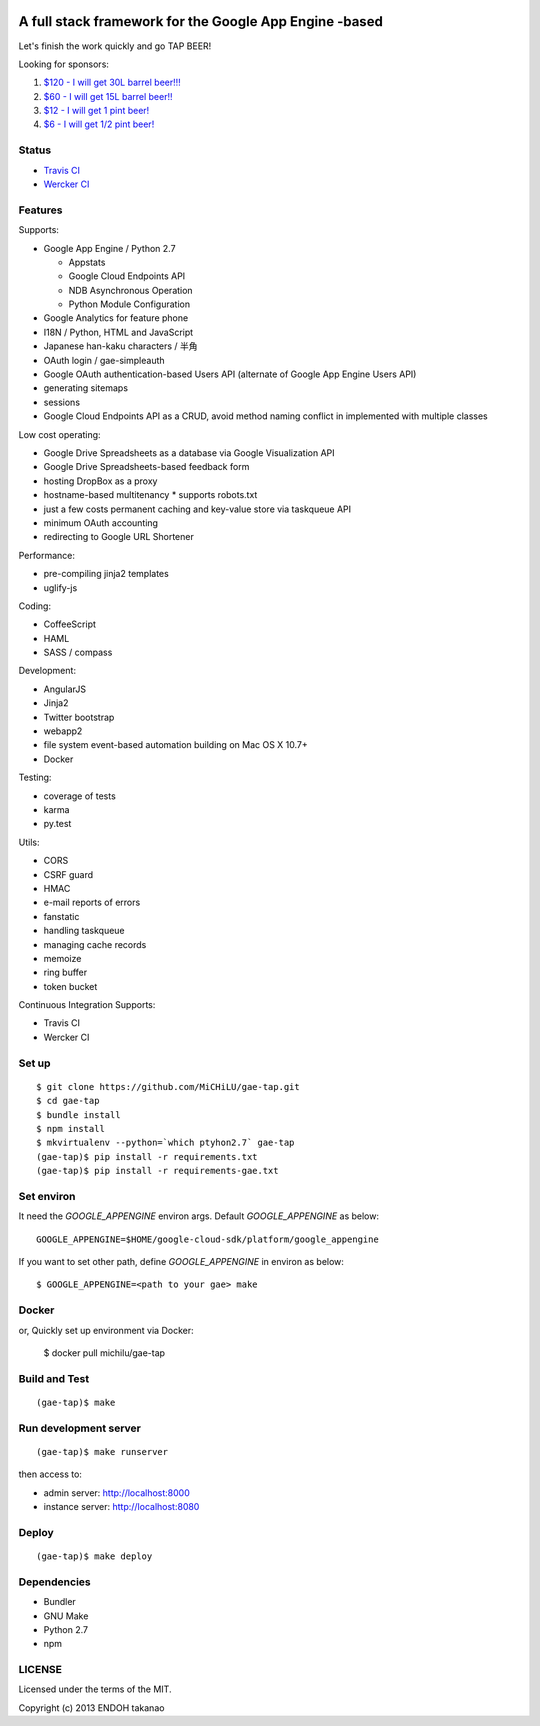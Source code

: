 .. image:: https://travis-ci.org/MiCHiLU/gae-tap.svg?branch=master
    :target: https://travis-ci.org/MiCHiLU/gae-tap
.. image:: https://app.wercker.com/status/72878e11dca6d30f174e95253d766075/s/master
    :target: https://app.wercker.com/project/bykey/72878e11dca6d30f174e95253d766075

A full stack framework for the Google App Engine -based
=======================================================

Let's finish the work quickly and go TAP BEER!

.. image:: http://farm5.staticflickr.com/4114/4809856899_e889084816.jpg
  :align: center
  :alt: Man's Beautiful Creation by Idoknow19, on Flickr
  :height: 281
  :width: 500

Looking for sponsors:

#. `$120 - I will get 30L barrel beer!!!  <https://www.gittip.com/MiCHiLU/>`_
#. `$60 - I will get 15L barrel beer!!    <https://www.gittip.com/MiCHiLU/>`_
#. `$12 - I will get 1 pint beer!         <https://www.gittip.com/MiCHiLU/>`_
#. `$6 - I will get 1/2 pint beer!        <https://www.gittip.com/MiCHiLU/>`_

Status
------

* `Travis CI <https://travis-ci.org/MiCHiLU/gae-tap>`_
* `Wercker CI <https://app.wercker.com/project/bykey/72878e11dca6d30f174e95253d766075>`_

Features
--------

Supports:

* Google App Engine / Python 2.7

  * Appstats
  * Google Cloud Endpoints API
  * NDB Asynchronous Operation
  * Python Module Configuration

* Google Analytics for feature phone
* I18N / Python, HTML and JavaScript
* Japanese han-kaku characters / 半角
* OAuth login / gae-simpleauth
* Google OAuth authentication-based Users API (alternate of Google App Engine Users API)
* generating sitemaps
* sessions
* Google Cloud Endpoints API as a CRUD, avoid method naming conflict in implemented with multiple classes

Low cost operating:

* Google Drive Spreadsheets as a database via Google Visualization API
* Google Drive Spreadsheets-based feedback form
* hosting DropBox as a proxy
* hostname-based multitenancy
  * supports robots.txt
* just a few costs permanent caching and key-value store via taskqueue API
* minimum OAuth accounting
* redirecting to Google URL Shortener

Performance:

* pre-compiling jinja2 templates
* uglify-js

Coding:

* CoffeeScript
* HAML
* SASS / compass

Development:

* AngularJS
* Jinja2
* Twitter bootstrap
* webapp2

* file system event-based automation building on Mac OS X 10.7+
* Docker

Testing:

* coverage of tests
* karma
* py.test

Utils:

* CORS
* CSRF guard
* HMAC
* e-mail reports of errors
* fanstatic
* handling taskqueue
* managing cache records
* memoize
* ring buffer
* token bucket

Continuous Integration Supports:

* Travis CI
* Wercker CI

Set up
------

::

    $ git clone https://github.com/MiCHiLU/gae-tap.git
    $ cd gae-tap
    $ bundle install
    $ npm install
    $ mkvirtualenv --python=`which ptyhon2.7` gae-tap
    (gae-tap)$ pip install -r requirements.txt
    (gae-tap)$ pip install -r requirements-gae.txt

Set environ
-----------

It need the `GOOGLE_APPENGINE` environ args. Default `GOOGLE_APPENGINE` as below::

    GOOGLE_APPENGINE=$HOME/google-cloud-sdk/platform/google_appengine

If you want to set other path, define `GOOGLE_APPENGINE` in environ as below::

    $ GOOGLE_APPENGINE=<path to your gae> make

Docker
------

or, Quickly set up environment via Docker:

    $ docker pull michilu/gae-tap

Build and Test
--------------

::

    (gae-tap)$ make

Run development server
----------------------

::

    (gae-tap)$ make runserver

then access to:

* admin server: http://localhost:8000
* instance server: http://localhost:8080

Deploy
------

::

    (gae-tap)$ make deploy

Dependencies
------------

* Bundler
* GNU Make
* Python 2.7
* npm

LICENSE
-------

Licensed under the terms of the MIT.

Copyright (c) 2013 ENDOH takanao
